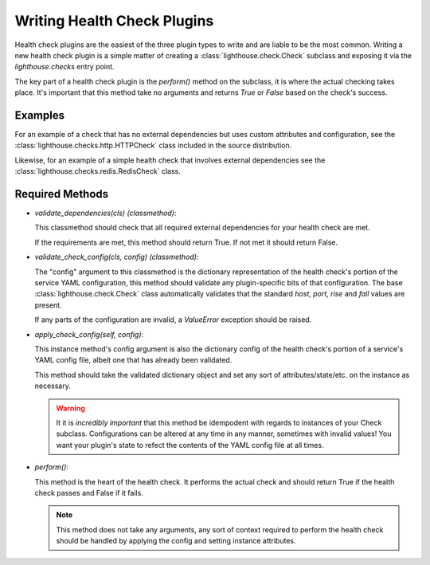 Writing Health Check Plugins
============================

Health check plugins are the easiest of the three plugin types to write and
are liable to be the most common.  Writing a new health check plugin is a
simple matter of creating a :class:`lighthouse.check.Check` subclass and
exposing it via the `lighthouse.checks` entry point.

The key part of a health check plugin is the `perform()` method on the
subclass, it is where the actual checking takes place.  It's important
that this method take no arguments and returns `True` or `False` based
on the check's success.


Examples
~~~~~~~~

For an example of a check that has no external dependencies but uses custom
attributes and configuration, see the :class:`lighthouse.checks.http.HTTPCheck`
class included in the source distribution.

Likewise, for an example of a simple health check that involves external
dependencies see the :class:`lighthouse.checks.redis.RedisCheck` class.


Required Methods
~~~~~~~~~~~~~~~~

* `validate_dependencies(cls)` *(classmethod)*:

  This classmethod should check that all required external dependencies for
  your health check are met.

  If the requirements are met, this method should return True.  If not met
  it should return False.

* `validate_check_config(cls, config)` *(classmethod)*:

  The "config" argument to this classmethod is the dictionary representation
  of the health check's portion of the service YAML configuration, this method
  should validate any plugin-specific bits of that configuration.  The base
  :class:`lighthouse.check.Check` class automatically validates that the standard
  `host`, `port`, `rise` and `fall` values are present.

  If any parts of the configuration are invalid, a `ValueError` exception should
  be raised.

* `apply_check_config(self, config)`:

  This instance method's config argument is also the dictionary config of the
  health check's portion of a service's YAML config file, albeit one that has
  already been validated.

  This method should take the validated dictionary object and set any sort of
  attributes/state/etc. on the instance as necessary.

  .. warning::

     It it is *incredibly important* that this method be idempodent with regards
     to instances of your Check subclass.  Configurations can be altered at any
     time in any manner, sometimes with invalid values!  You want your plugin's
     state to refect the contents of the YAML config file at all times.


* `perform()`:

  This method is the heart of the health check.  It performs the actual check
  and should return True if the health check passes and False if it fails.

  .. note::

    This method does not take any arguments, any sort of context required to
    perform the health check should be handled by applying the config and
    setting instance attributes.
